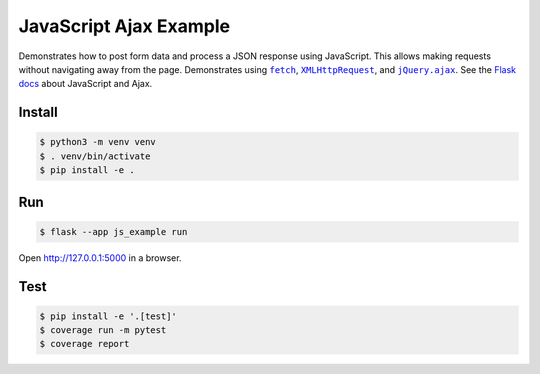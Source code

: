 JavaScript Ajax Example
=======================

Demonstrates how to post form data and process a JSON response using
JavaScript. This allows making requests without navigating away from the
page. Demonstrates using |fetch|_, |XMLHttpRequest|_,  and
|jQuery.ajax|_. See the `Flask docs`_ about JavaScript and Ajax.

.. |fetch| replace:: ``fetch``
.. _fetch: https://developer.mozilla.org/en-US/docs/Web/API/WindowOrWorkerGlobalScope/fetch

.. |XMLHttpRequest| replace:: ``XMLHttpRequest``
.. _XMLHttpRequest: https://developer.mozilla.org/en-US/docs/Web/API/XMLHttpRequest

.. |jQuery.ajax| replace:: ``jQuery.ajax``
.. _jQuery.ajax: https://api.jquery.com/jQuery.ajax/

.. _Flask docs: https://flask.palletsprojects.com/patterns/jquery/


Install
-------

.. code-block:: text

    $ python3 -m venv venv
    $ . venv/bin/activate
    $ pip install -e .


Run
---

.. code-block:: text

    $ flask --app js_example run

Open http://127.0.0.1:5000 in a browser.


Test
----

.. code-block:: text

    $ pip install -e '.[test]'
    $ coverage run -m pytest
    $ coverage report
